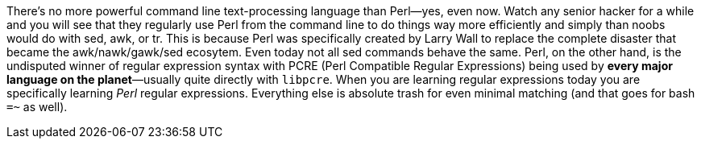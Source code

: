 There's no more powerful command line text-processing language than Perl—yes, even now. Watch any senior hacker for a while and you will see that they regularly use Perl from the command line to do things way more efficiently and simply than noobs would do with sed, awk, or tr. This is because Perl was specifically created by Larry Wall to replace the complete disaster that became the awk/nawk/gawk/sed ecosytem. Even today not all sed commands behave the same. Perl, on the other hand, is the undisputed winner of regular expression syntax with PCRE (Perl Compatible Regular Expressions) being used by *every major language on the planet*—usually quite directly with `libpcre`. When you are learning regular expressions today you are specifically learning _Perl_ regular expressions. Everything else is absolute trash for even minimal matching (and that goes for bash `=~` as well).

